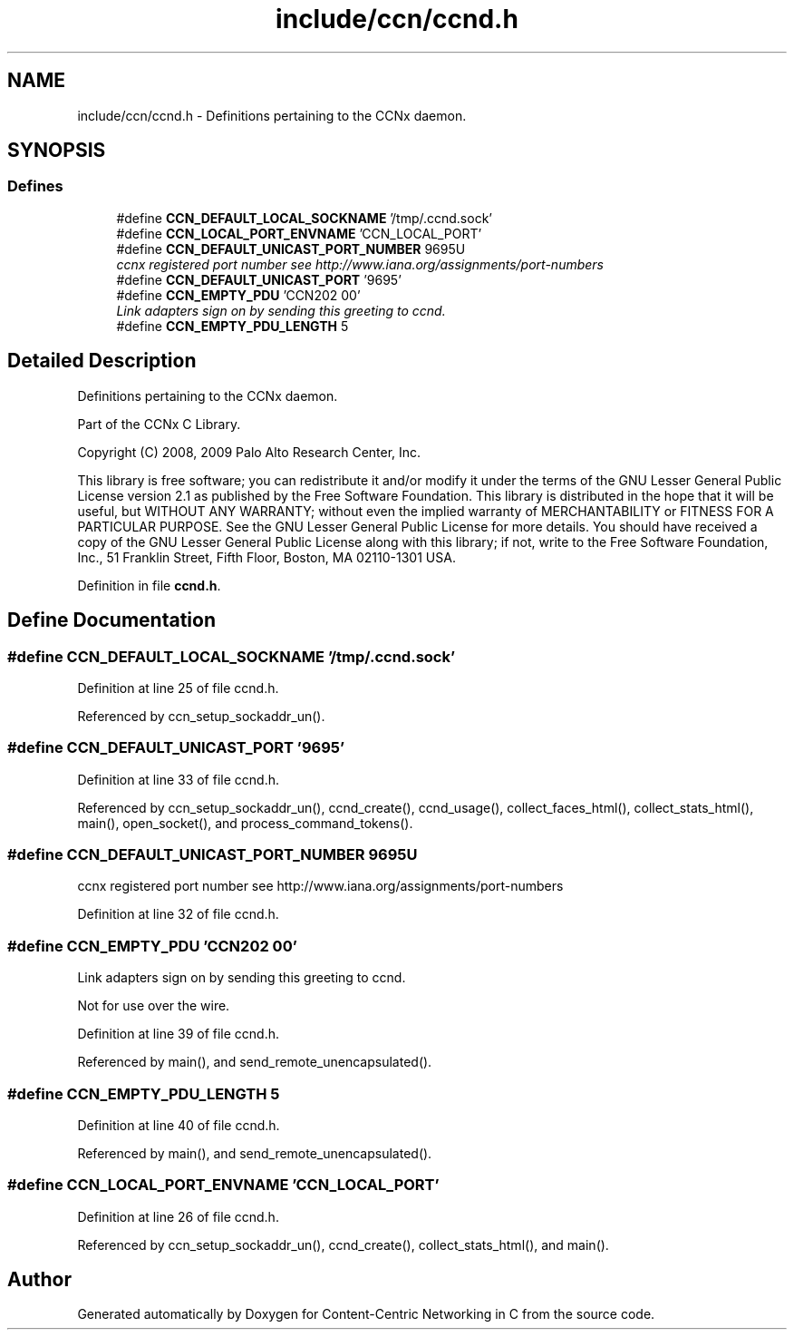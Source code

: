 .TH "include/ccn/ccnd.h" 3 "14 Sep 2011" "Version 0.4.1" "Content-Centric Networking in C" \" -*- nroff -*-
.ad l
.nh
.SH NAME
include/ccn/ccnd.h \- Definitions pertaining to the CCNx daemon. 
.SH SYNOPSIS
.br
.PP
.SS "Defines"

.in +1c
.ti -1c
.RI "#define \fBCCN_DEFAULT_LOCAL_SOCKNAME\fP   '/tmp/.ccnd.sock'"
.br
.ti -1c
.RI "#define \fBCCN_LOCAL_PORT_ENVNAME\fP   'CCN_LOCAL_PORT'"
.br
.ti -1c
.RI "#define \fBCCN_DEFAULT_UNICAST_PORT_NUMBER\fP   9695U"
.br
.RI "\fIccnx registered port number see http://www.iana.org/assignments/port-numbers \fP"
.ti -1c
.RI "#define \fBCCN_DEFAULT_UNICAST_PORT\fP   '9695'"
.br
.ti -1c
.RI "#define \fBCCN_EMPTY_PDU\fP   'CCN\\202\\000'"
.br
.RI "\fILink adapters sign on by sending this greeting to ccnd. \fP"
.ti -1c
.RI "#define \fBCCN_EMPTY_PDU_LENGTH\fP   5"
.br
.in -1c
.SH "Detailed Description"
.PP 
Definitions pertaining to the CCNx daemon. 

Part of the CCNx C Library.
.PP
Copyright (C) 2008, 2009 Palo Alto Research Center, Inc.
.PP
This library is free software; you can redistribute it and/or modify it under the terms of the GNU Lesser General Public License version 2.1 as published by the Free Software Foundation. This library is distributed in the hope that it will be useful, but WITHOUT ANY WARRANTY; without even the implied warranty of MERCHANTABILITY or FITNESS FOR A PARTICULAR PURPOSE. See the GNU Lesser General Public License for more details. You should have received a copy of the GNU Lesser General Public License along with this library; if not, write to the Free Software Foundation, Inc., 51 Franklin Street, Fifth Floor, Boston, MA 02110-1301 USA. 
.PP
Definition in file \fBccnd.h\fP.
.SH "Define Documentation"
.PP 
.SS "#define CCN_DEFAULT_LOCAL_SOCKNAME   '/tmp/.ccnd.sock'"
.PP
Definition at line 25 of file ccnd.h.
.PP
Referenced by ccn_setup_sockaddr_un().
.SS "#define CCN_DEFAULT_UNICAST_PORT   '9695'"
.PP
Definition at line 33 of file ccnd.h.
.PP
Referenced by ccn_setup_sockaddr_un(), ccnd_create(), ccnd_usage(), collect_faces_html(), collect_stats_html(), main(), open_socket(), and process_command_tokens().
.SS "#define CCN_DEFAULT_UNICAST_PORT_NUMBER   9695U"
.PP
ccnx registered port number see http://www.iana.org/assignments/port-numbers 
.PP
Definition at line 32 of file ccnd.h.
.SS "#define CCN_EMPTY_PDU   'CCN\\202\\000'"
.PP
Link adapters sign on by sending this greeting to ccnd. 
.PP
Not for use over the wire. 
.PP
Definition at line 39 of file ccnd.h.
.PP
Referenced by main(), and send_remote_unencapsulated().
.SS "#define CCN_EMPTY_PDU_LENGTH   5"
.PP
Definition at line 40 of file ccnd.h.
.PP
Referenced by main(), and send_remote_unencapsulated().
.SS "#define CCN_LOCAL_PORT_ENVNAME   'CCN_LOCAL_PORT'"
.PP
Definition at line 26 of file ccnd.h.
.PP
Referenced by ccn_setup_sockaddr_un(), ccnd_create(), collect_stats_html(), and main().
.SH "Author"
.PP 
Generated automatically by Doxygen for Content-Centric Networking in C from the source code.
